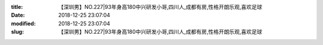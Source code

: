 
:title: 【深圳男】NO.227|93年身高180中兴研发小哥,四川人,成都有房,性格开朗乐观,喜欢足球
:date: 2018-12-25 23:07:04
:modified: 2018-12-25 23:07:04
:slug: 【深圳男】NO.227|93年身高180中兴研发小哥,四川人,成都有房,性格开朗乐观,喜欢足球


.. raw:: html
    :file: html/【深圳男】NO.227|93年身高180中兴研发小哥,四川人,成都有房,性格开朗乐观,喜欢足球.html
